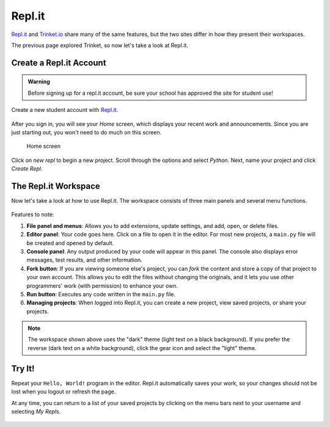 Repl.it
=======

`Repl.it <https://repl.it>`__ and `Trinket.io <https://trinket.io>`__ share
many of the same features, but the two sites differ in how they present their
workspaces.

The previous page explored Trinket, so now let's take a look at Repl.it.

Create a Repl.it Account
-------------------------

.. admonition:: Warning

   Before signing up for a repl.it account, be sure your school has approved
   the site for student use!

Create a new student account with `Repl.it <https://repl.it/signup>`__.

.. figure:: figures/replit-signup.png
   :alt: The repl.it sign-up screen.

After you sign in, you will see your *Home* screen, which displays your recent
work and announcements. Since you are just starting out, you won't need to do
much on this screen.

.. figure:: figures/replit-home.png
   :alt: Repl.it home screen.

   Home screen

Click on *new repl* to begin a new project. Scroll through the options and
select *Python*. Next, name your project and click *Create Repl*.

.. figure:: figures/replit-newrepl.png
   :alt: Create a new Python repl.

The Repl.it Workspace
---------------------

Now let's take a look at how to use Repl.it. The workspace consists of three
main panels and several menu functions.

.. figure:: figures/replit-overview.png
   :alt: Repl.it code editor layout

Features to note:

#. **File panel and menus**: Allows you to add extensions, update settings, and
   add, open, or delete files.
#. **Editor panel**: Your code goes here. Click on a file to open it in the
   editor. For most new projects, a ``main.py`` file will be created and opened
   by default.
#. **Console panel**: Any output produced by your code will appear in this
   panel. The console also displays error messages, test results, and other
   information.
#. **Fork button**: If you are viewing someone else's project, you can *fork*
   the content and store a copy of that project to your own account. This
   allows you to edit the files without changing the originals, and it lets
   you use other programmers' work (with permission) to enhance your own.
#. **Run button**: Executes any code written in the ``main.py`` file.
#. **Managing projects**: When logged into Repl.it, you can create a new
   project, view saved projects, or share your projects.

.. admonition:: Note

   The workspace shown above uses the "dark" theme (light text on a black
   background). If you prefer the reverse (dark text on a white background),
   click the gear icon and select the "light" theme.

Try It!
-------

Repeat your ``Hello, World!`` program in the editor. Repl.it automatically
saves your work, so your changes should not be lost when you logout or
refresh the page.

At any time, you can return to a list of your saved projects by clicking on the
menu bars next to your username and selecting *My Repls*.

.. figure:: figures/replit-menu-dropdown.png
   :alt: Main menu dropdown options.

